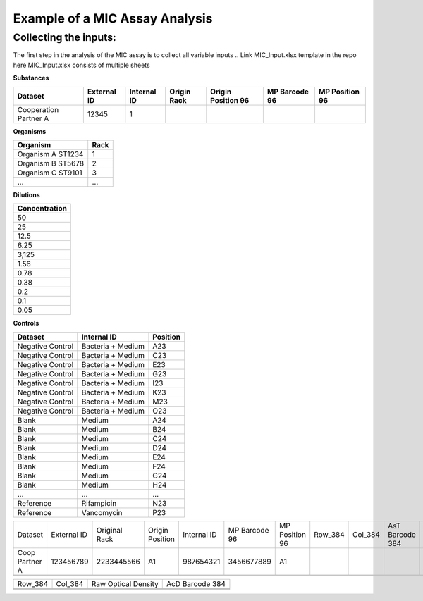 Example of a MIC Assay Analysis
=============

Collecting the inputs:
*******************

The first step in the analysis of the MIC assay is to collect all variable inputs
.. Link MIC_Input.xlsx template in the repo here
MIC_Input.xlsx consists of multiple sheets

**Substances**

+-----------------------+-------------+-------------+-------------+--------------------+---------------+----------------+
| Dataset               | External ID | Internal ID | Origin Rack | Origin Position 96 | MP Barcode 96 | MP Position 96 |
+=======================+=============+=============+=============+====================+===============+================+
| Cooperation Partner A | 12345       | 1           |             |                    |               |                |
+-----------------------+-------------+-------------+-------------+--------------------+---------------+----------------+

**Organisms**

+-------------------+------+
| Organism          | Rack |
+===================+======+
| Organism A ST1234 | 1    |
+-------------------+------+
| Organism B ST5678 | 2    |
+-------------------+------+
| Organism C ST9101 | 3    |
+-------------------+------+
| ...               | ...  |
+-------------------+------+

**Dilutions**

+---------------+
| Concentration |
+===============+
| 50            |
+---------------+
| 25            |
+---------------+
| 12.5          |
+---------------+
| 6.25          |
+---------------+
| 3,125         |
+---------------+
| 1.56          |
+---------------+
| 0.78          |
+---------------+
| 0.38          |
+---------------+
| 0.2           |
+---------------+
| 0.1           |
+---------------+
| 0.05          |
+---------------+

**Controls**

+------------------+-------------------+----------+
| Dataset          | Internal ID       | Position |
+==================+===================+==========+
| Negative Control | Bacteria + Medium | A23      |
+------------------+-------------------+----------+
| Negative Control | Bacteria + Medium | C23      |
+------------------+-------------------+----------+
| Negative Control | Bacteria + Medium | E23      |
+------------------+-------------------+----------+
| Negative Control | Bacteria + Medium | G23      |
+------------------+-------------------+----------+
| Negative Control | Bacteria + Medium | I23      |
+------------------+-------------------+----------+
| Negative Control | Bacteria + Medium | K23      |
+------------------+-------------------+----------+
| Negative Control | Bacteria + Medium | M23      |
+------------------+-------------------+----------+
| Negative Control | Bacteria + Medium | O23      |
+------------------+-------------------+----------+
| Blank            | Medium            | A24      |
+------------------+-------------------+----------+
| Blank            | Medium            | B24      |
+------------------+-------------------+----------+
| Blank            | Medium            | C24      |
+------------------+-------------------+----------+
| Blank            | Medium            | D24      |
+------------------+-------------------+----------+
| Blank            | Medium            | E24      |
+------------------+-------------------+----------+
| Blank            | Medium            | F24      |
+------------------+-------------------+----------+
| Blank            | Medium            | G24      |
+------------------+-------------------+----------+
| Blank            | Medium            | H24      |
+------------------+-------------------+----------+
| ...              | ...               | ...      |
+------------------+-------------------+----------+
| Reference        | Rifampicin        | N23      |
+------------------+-------------------+----------+
| Reference        | Vancomycin        | P23      |
+------------------+-------------------+----------+

.. code-block:: Python
   :linenos:

   import rda_toolbox as rda

   input_mapping = rda.mic_process_inputs(
       # Input specifications excel:
       "../data/input/MIC_Input.xlsx",
       # Barcode reader file which shows Motherplate to AsT plate mapping
       "../data/input/DiS_MP_AsT_2024-10-08.txt",
       # Barcode reader file which shows Ast plate to AcD plate mapping
       "../data/input/AmA_AsT_AcD_20241009.txt",
   )
   input_mapping.to_csv("../data/processed/prepared_input_mapping_table.csv", index=False)


+----------------+-------------+---------------+-----------------+-------------+---------------+----------------+---------+---------+-----------------+---------------+----------+-----------------+-----------+----------+
| Dataset        | External ID | Original Rack | Origin Position | Internal ID | MP Barcode 96 | MP Position 96 | Row_384 | Col_384 | AsT Barcode 384 | Concentration | Position | AcD Barcode 384 | Replicate | Organism |
+----------------+-------------+---------------+-----------------+-------------+---------------+----------------+---------+---------+-----------------+---------------+----------+-----------------+-----------+----------+
| Coop Partner A | 123456789   | 2233445566    | A1              | 987654321   | 3456677889    | A1             |         |         |                 |               |          |                 |           |          |
+----------------+-------------+---------------+-----------------+-------------+---------------+----------------+---------+---------+-----------------+---------------+----------+-----------------+-----------+----------+
|                |             |               |                 |             |               |                |         |         |                 |               |          |                 |           |          |
+----------------+-------------+---------------+-----------------+-------------+---------------+----------------+---------+---------+-----------------+---------------+----------+-----------------+-----------+----------+

.. code-block:: Python
   :linenos:

   rawfiles = rda.parse_readerfiles("../data/raw/")
   rawfiles.to_csv("../data/processed/rawdata.csv", index=False)

+---------+---------+---------------------+-----------------+
| Row_384 | Col_384 | Raw Optical Density | AcD Barcode 384 |
+---------+---------+---------------------+-----------------+
|         |         |                     |                 |
+---------+---------+---------------------+-----------------+
|         |         |                     |                 |
+---------+---------+---------------------+-----------------+


.. code-block:: Python
   :linenos:

   processed_data = rda.preprocess(
       rawfiles,
       input_mapping,
       substance_id="Internal ID",
       measurement="Optical Density",
       negative_controls="Bacteria + Medium",
       blanks="Medium",
       norm_by_barcode="AcD Barcode 384"
   )



